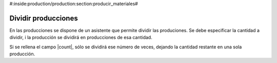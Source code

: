 #:inside:production/production:section:producir_materiales#

.. inheritref:: production/production:section:split_production

Dividir producciones
--------------------

En las producciones se dispone de un asistente que permite dividir las
produciones. Se debe especificar la cantidad a dividir, i la producción se
dividirá en producciones de esa cantidad.

Si se rellena el campo |count|, sólo se dividirá ese número de veces, dejando
la cantidad restante en una sola producción.

.. |count| field:: production.split.start/count
